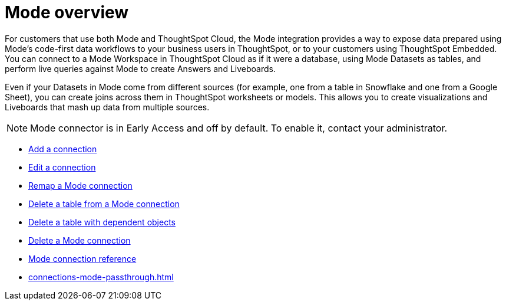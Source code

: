 = {connection} overview
:last_updated: 03/5/2024
:linkattrs:
:page-layout: default-cloud-early-access
:page-aliases:
:experimental:
:connection: Mode
:description: You can add a connection to a Mode database in ThoughtSpot Cloud, and perform live queries to create Answers and Liveboards.
:jira: SCAL-176923, SCAL-201296, SCAL-204494 (update from Florian)

For customers that use both {connection} and ThoughtSpot Cloud, the {connection} integration provides a way to expose data prepared using {connection}’s code-first data workflows to your business users in ThoughtSpot, or to your customers using ThoughtSpot Embedded. You can connect to a {connection} Workspace in ThoughtSpot Cloud as if it were a database, using {connection} Datasets as tables, and perform live queries against {connection} to create Answers and Liveboards.

Even if your Datasets in {connection} come from different sources (for example, one from a table in Snowflake and one from a Google Sheet), you can create joins across them in ThoughtSpot worksheets or models. This allows you to create visualizations and Liveboards that mash up data from multiple sources.


NOTE: {connection} connector is in Early Access and off by default. To enable it, contact your administrator.


* xref:connections-mode-add.adoc[Add a connection]
* xref:connections-mode-edit.adoc[Edit a connection]
* xref:connections-mode-remap.adoc[Remap a {connection} connection]
* xref:connections-mode-delete-table.adoc[Delete a table from a {connection} connection]
* xref:connections-mode-delete-table-dependencies.adoc[Delete a table with dependent objects]
* xref:connections-mode-delete.adoc[Delete a {connection} connection]
* xref:connections-mode-reference.adoc[{connection} connection reference]
* xref:connections-mode-passthrough.adoc[]
